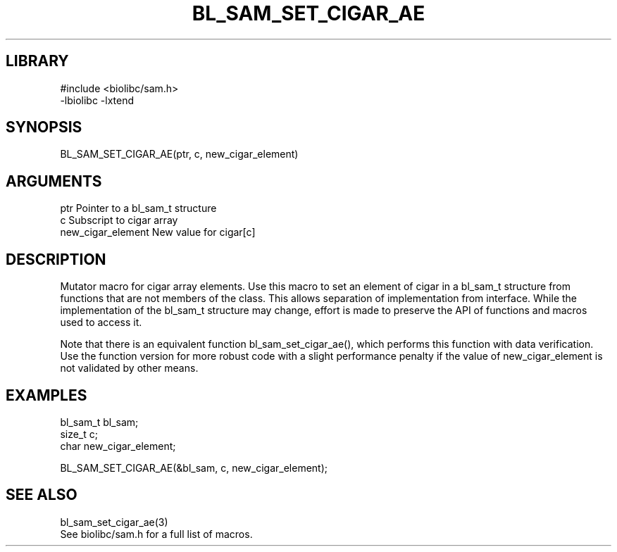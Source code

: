 \" Generated by /home/bacon/scripts/gen-get-set
.TH BL_SAM_SET_CIGAR_AE 3

.SH LIBRARY
.nf
.na
#include <biolibc/sam.h>
-lbiolibc -lxtend
.ad
.fi

\" Convention:
\" Underline anything that is typed verbatim - commands, etc.
.SH SYNOPSIS
.PP
.nf 
.na
BL_SAM_SET_CIGAR_AE(ptr, c, new_cigar_element)
.ad
.fi

.SH ARGUMENTS
.nf
.na
ptr                     Pointer to a bl_sam_t structure
c                       Subscript to cigar array
new_cigar_element       New value for cigar[c]
.ad
.fi

.SH DESCRIPTION

Mutator macro for cigar array elements.  Use this macro to set
an element of cigar in a bl_sam_t structure from functions
that are not members of the class.
This allows separation of implementation from interface.  While the
implementation of the bl_sam_t structure may change, effort is made to
preserve the API of functions and macros used to access it.

Note that there is an equivalent function bl_sam_set_cigar_ae(), which performs
this function with data verification.  Use the function version for more
robust code with a slight performance penalty if the value of
new_cigar_element is not validated by other means.

.SH EXAMPLES

.nf
.na
bl_sam_t        bl_sam;
size_t          c;
char            new_cigar_element;

BL_SAM_SET_CIGAR_AE(&bl_sam, c, new_cigar_element);
.ad
.fi

.SH SEE ALSO

.nf
.na
bl_sam_set_cigar_ae(3)
See biolibc/sam.h for a full list of macros.
.ad
.fi
